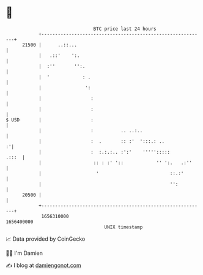 * 👋

#+begin_example
                                   BTC price last 24 hours                    
               +------------------------------------------------------------+ 
         21500 |      ..::...                                               | 
               |   .::'    ':.                                              | 
               |  :''       '':.                                            | 
               |  '            : .                                          | 
               |                ':                                          | 
               |                  :                                         | 
               |                  :                                         | 
   $ USD       |                  :                                         | 
               |                  :          .. ..:..                       | 
               |                  :  .       :: :'  ':::.: ..             :'| 
               |                  :  :.:.:.. :':'    ''''':::::       .:::  | 
               |                   :: : :' '::            '' ':.   .:''     | 
               |                    '                          ::.:'        | 
               |                                               '':          | 
         20500 |                                                            | 
               +------------------------------------------------------------+ 
                1656310000                                        1656400000  
                                       UNIX timestamp                         
#+end_example
📈 Data provided by CoinGecko

🧑‍💻 I'm Damien

✍️ I blog at [[https://www.damiengonot.com][damiengonot.com]]
